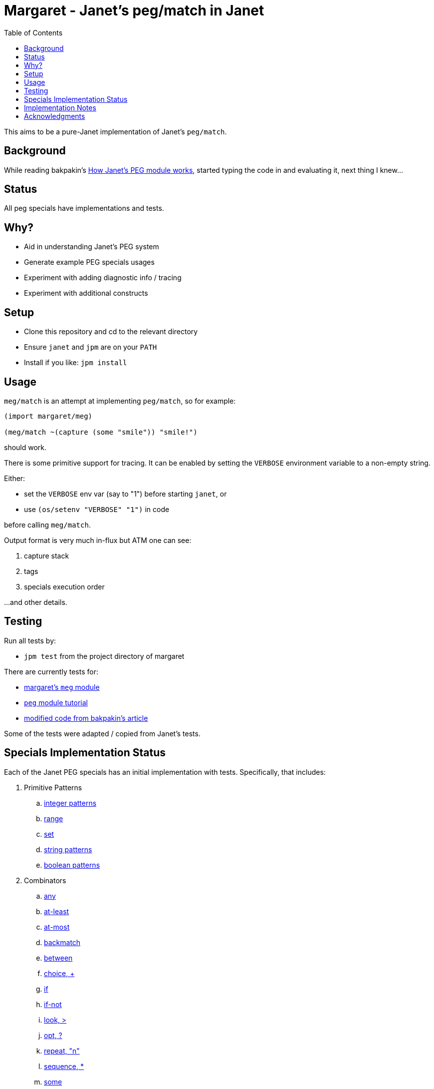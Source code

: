 = Margaret - Janet's peg/match in Janet
:toc:

This aims to be a pure-Janet implementation of Janet's `peg/match`.

== Background

While reading bakpakin's
https://bakpakin.com/writing/how-janets-peg-works.html[How Janet's PEG
module works], started typing the code in and evaluating it, next
thing I knew...

== Status

All peg specials have implementations and tests.

== Why?

* Aid in understanding Janet's PEG system
* Generate example PEG specials usages
* Experiment with adding diagnostic info / tracing
* Experiment with additional constructs

== Setup

* Clone this repository and cd to the relevant directory

* Ensure `janet` and `jpm` are on your `PATH`

* Install if you like: `jpm install`

== Usage

`meg/match` is an attempt at implementing `peg/match`, so for example:

[source,janet]
----
(import margaret/meg)

(meg/match ~(capture (some "smile")) "smile!")
----

should work.

There is some primitive support for tracing.  It can be enabled by
setting the `VERBOSE` environment variable to a non-empty string.

Either:

* set the `VERBOSE` env var (say to "1") before starting `janet`, or
* use `(os/setenv "VERBOSE" "1")` in code

before calling `meg/match`.

Output format is very much in-flux but ATM one can see:

. capture stack
. tags
. specials execution order

...and other details.

== Testing

Run all tests by:

* `jpm test` from the project directory of margaret

There are currently tests for:

* link:margaret/meg.janet[margaret's `meg` module]

* link:tutorials/tutorial.janet[`peg` module tutorial]

* link:tutorials/article.janet[modified code from bakpakin's article]

Some of the tests were adapted / copied from Janet's tests.

== Specials Implementation Status

Each of the Janet PEG specials has an initial implementation with
tests.  Specifically, that includes:

. Primitive Patterns
.. link:examples/0.integer.janet[integer patterns]
.. link:examples/range.janet[range]
.. link:examples/set.janet[set]
.. link:examples/0.string.janet[string patterns]
.. link:examples/0.boolean.janet[boolean patterns]

. Combinators
.. link:examples/any.janet[any]
.. link:examples/at-least.janet[at-least]
.. link:examples/at-most.janet[at-most]
.. link:examples/backmatch.janet[backmatch]
.. link:examples/between.janet[between]
.. link:examples/choice.janet[choice, {plus}]
.. link:examples/if.janet[if]
.. link:examples/if-not.janet[if-not]
.. link:examples/look.janet[look, >]
.. link:examples/between.janet[opt, ?]
.. link:examples/repeat.janet[repeat, "n"]
.. link:examples/sequence.janet[sequence, *]
.. link:examples/some.janet[some]
.. link:examples/split.janet[split]
.. link:examples/sub.janet[sub]
.. link:examples/thru.janet[thru]
.. link:examples/to.janet[to]
.. link:examples/unref.janet[unref]

. Captures
.. link:examples/accumulate.janet[accumulate, %]
.. link:examples/argument.janet[argument]
.. link:examples/backref.janet[backref, \->]
.. link:examples/capture.janet[capture, \<-, quote]
.. link:examples/cmt.janet[cmt]
.. link:examples/column.janet[column]
.. link:examples/constant.janet[constant]
.. link:examples/drop.janet[drop]
.. link:examples/error.janet[error]
.. link:examples/group.janet[group]
.. link:examples/int.janet[int]
.. link:examples/int-be.janet[int-be]
.. link:examples/lenprefix.janet[lenprefix]
.. link:examples/line.janet[line]
.. link:examples/number.janet[number]
.. link:examples/position.janet[position, $]
.. link:examples/replace.janet[replace, /]
.. link:examples/uint.janet[uint]
.. link:examples/uint-be.janet[uint-be]

== Implementation Notes

In many cases an attempt to follow the original
https://github.com/janet-lang/janet/blob/master/src/core/peg.c[`peg.c`]
implementation by bakpakin was made.  Some motivations for doing so
include:

. If `peg.c` changes, tracking those changes may be easier.

. If an experimentally added special in margaret proves useful, it
  might be easier to port it to `peg.c`.

. Arriving at a correct implementation might be easier because
  comparing it with a similar one is more meaningful.

. Debugging information obtained here might be more relevant when
  trying to understand a situation in the original `peg.c` context.

. Reading margaret's implementation might be an easier place to start
  if one wants to study `peg.c`.

Some differences include:

. `peg.c` creates a bytecode representation before execution and some
  information (e.g. tag names) is not retained.  In at least one case,
  some uses of `range` get compiled to the same type of bytecode
  instruction used by `set`.

. `peg.c` has protections for too much recursion.

== Acknowledgments

Thanks to (at least) the following folks:

* ahungry
* andrewchambers
* bakpakin
* CosmicToast
* crocket
* goto-engineering
* GrayJack
* ianthehenry
* ikarius
* jcmkk3
* LeafGarland
* leahneukirchen
* LeviSchuck
* MikeBeller
* nate
* pepe
* pyrmont
* Saikyun
* skuza
* subsetpark
* swlkr
* tami5
* uvtc
* yumaikas

...and other Janet community members :)
